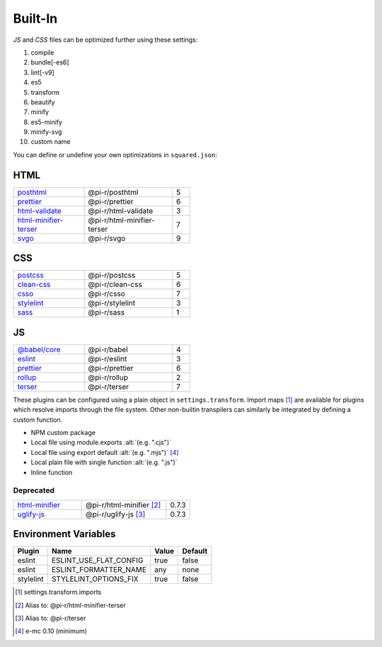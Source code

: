 ========
Built-In
========

*JS* and *CSS* files can be optimized further using these settings:

#. compile
#. bundle[-es6]
#. lint[-v9]
#. es5
#. transform
#. beautify
#. minify
#. es5-minify
#. minify-svg
#. custom name

You can define or undefine your own optimizations in ``squared.json``:

HTML
====

.. list-table::
  :width: 400px
  :widths: 40 50 10

  * - `posthtml <https://github.com/postcss/postcss>`_
    - @pi-r/posthtml
    - 5
  * - `prettier <https://github.com/prettier/prettier>`_
    - @pi-r/prettier
    - 6
  * - `html-validate <https://gitlab.com/html-validate/html-validate>`_
    - @pi-r/html-validate
    - 3
  * - `html-minifier-terser <https://github.com/DanielRuf/html-minifier-terser>`_
    - @pi-r/html-minifier-terser
    - 7
  * - `svgo <https://github.com/svg/svgo>`_
    - @pi-r/svgo
    - 9

CSS
===

.. list-table::
  :width: 400px
  :widths: 40 50 10

  * - `postcss <https://github.com/postcss/postcss>`_
    - @pi-r/postcss
    - 5
  * - `clean-css <https://github.com/jakubpawlowicz/clean-css>`_
    - @pi-r/clean-css
    - 6
  * - `csso <https://github.com/css/csso>`_
    - @pi-r/csso
    - 7
  * - `stylelint <https://github.com/stylelint/stylelint>`_
    - @pi-r/stylelint
    - 3
  * - `sass <https://github.com/sass/dart-sass>`_
    - @pi-r/sass
    - 1

JS
==

.. list-table::
  :width: 400px
  :widths: 40 50 10

  * - `@babel/core <https://github.com/babel/babel>`_
    - @pi-r/babel
    - 4
  * - `eslint <https://github.com/eslint/eslint>`_
    - @pi-r/eslint
    - 3
  * - `prettier <https://github.com/prettier/prettier>`_
    - @pi-r/prettier
    - 6
  * - `rollup <https://github.com/rollup/rollup>`_
    - @pi-r/rollup
    - 2
  * - `terser <https://github.com/terser/terser>`_ 
    - @pi-r/terser
    - 7

These plugins can be configured using a plain object in ``settings.transform``. Import maps [#]_ are available for plugins which resolve imports through the file system. Other non-builtin transpilers can similarly be integrated by defining a custom function.

- NPM custom package
- Local file using module.exports :alt:`(e.g. ".cjs")`
- Local file using export default :alt:`(e.g. ".mjs")` [#v010]_
- Local plain file with single function :alt:`(e.g. ".js")`
- Inline function

Deprecated
----------

.. list-table::
  :width: 400px
  :widths: 40 50 10

  * - `html-minifier <https://github.com/kangax/html-minifier>`_
    - @pi-r/html-minifier [#]_
    - 0.7.3
  * - `uglify-js <https://github.com/mishoo/UglifyJS>`_
    - @pi-r/uglify-js [#]_
    - 0.7.3

Environment Variables
=====================

========== ====================== ======== ========
  Plugin    Name                   Value    Default
========== ====================== ======== ========
eslint     ESLINT_USE_FLAT_CONFIG true     false
eslint     ESLINT_FORMATTER_NAME  any      none
stylelint  STYLELINT_OPTIONS_FIX  true     false
========== ====================== ======== ========

.. [#] settings.transform.imports
.. [#] Alias to: @pi-r/html-minifier-terser
.. [#] Alias to: @pi-r/terser
.. [#v010] e-mc 0.10 (minimum)
